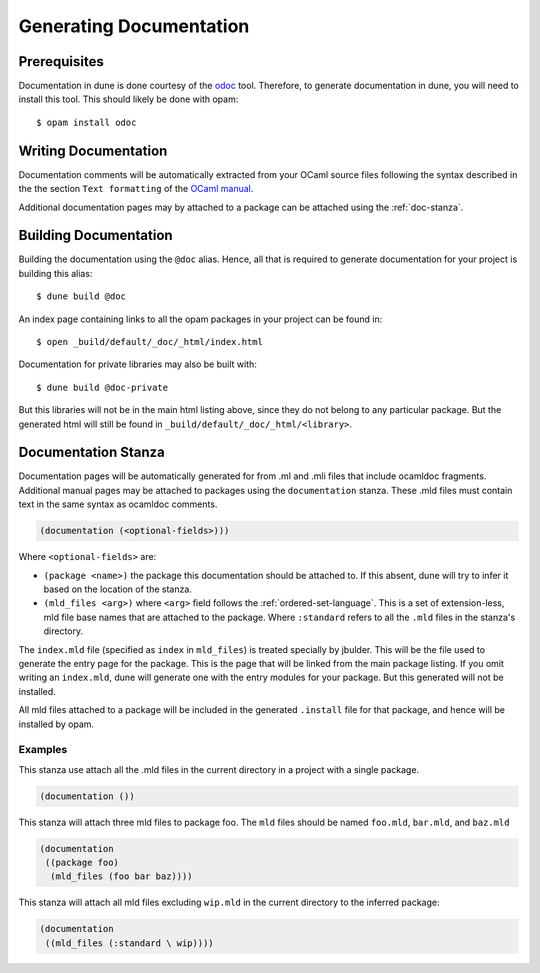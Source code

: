 .. _documentation:

************************
Generating Documentation
************************

Prerequisites
=============

Documentation in dune is done courtesy of the odoc_ tool. Therefore, to
generate documentation in dune, you will need to install this tool. This
should likely be done with opam:

::

  $ opam install odoc

Writing Documentation
=====================

Documentation comments will be automatically extracted from your OCaml source
files following the syntax described in the the section ``Text formatting`` of
the `OCaml manual <http://caml.inria.fr/pub/docs/manual-ocaml/ocamldoc.html>`_.

Additional documentation pages may by attached to a package can be attached
using the :ref:`doc-stanza`.

Building Documentation
======================

Building the documentation using the ``@doc`` alias. Hence, all that is required
to generate documentation for your project is building this alias:

::

  $ dune build @doc

An index page containing links to all the opam packages in your project can be
found in:

::

  $ open _build/default/_doc/_html/index.html

Documentation for private libraries may also be built with:

::

  $ dune build @doc-private

But this libraries will not be in the main html listing above, since they do not
belong to any particular package. But the generated html will still be found in
``_build/default/_doc/_html/<library>``.

.. _doc-stanza:

Documentation Stanza
====================

Documentation pages will be automatically generated for from .ml and .mli files
that include ocamldoc fragments. Additional manual pages may be attached to
packages using the ``documentation`` stanza. These .mld files must contain text
in the same syntax as ocamldoc comments.

.. code-block:: lisp

  (documentation (<optional-fields>)))


Where ``<optional-fields>`` are:

- ``(package <name>)`` the package this documentation should be attached to. If
  this absent, dune will try to infer it based on the location of the
  stanza.

- ``(mld_files <arg>)`` where ``<arg>`` field follows the
  :ref:`ordered-set-language`. This is a set of extension-less, mld file base
  names that are attached to the package. Where ``:standard`` refers to all the
  ``.mld`` files in the stanza's directory.

The ``index.mld`` file (specified as ``index`` in ``mld_files``) is treated
specially by jbulder. This will be the file used to generate the entry page for
the package. This is the page that will be linked from the main package listing.
If you omit writing an ``index.mld``, dune will generate one with the entry
modules for your package. But this generated will not be installed.

All mld files attached to a package will be included in the generated
``.install`` file for that package, and hence will be installed by opam.

Examples
--------

This stanza use attach all the .mld files in the current directory in a project
with a single package.

.. code-block:: lisp

   (documentation ())

This stanza will attach three mld files to package foo. The ``mld`` files should
be named ``foo.mld``, ``bar.mld``, and ``baz.mld``

.. code-block:: lisp

   (documentation
    ((package foo)
     (mld_files (foo bar baz))))

This stanza will attach all mld files excluding ``wip.mld`` in the current
directory to the inferred package:

.. code-block:: lisp

   (documentation
    ((mld_files (:standard \ wip))))

.. _odoc: https://github.com/ocaml-doc/odoc
